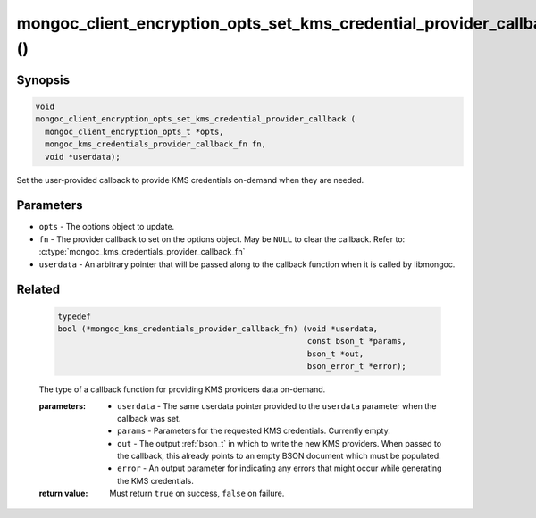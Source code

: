 .. _mongoc_client_encryption_opts_set_kms_credential_provider_callback

mongoc_client_encryption_opts_set_kms_credential_provider_callback ()
=====================================================================

.. versionadded:: 1.23.0

Synopsis
--------

.. code-block:: c

  void
  mongoc_client_encryption_opts_set_kms_credential_provider_callback (
    mongoc_client_encryption_opts_t *opts,
    mongoc_kms_credentials_provider_callback_fn fn,
    void *userdata);

Set the user-provided callback to provide KMS credentials on-demand when they
are needed.

Parameters
----------

- ``opts`` - The options object to update.
- ``fn`` - The provider callback to set on the options object. May be ``NULL``
  to clear the callback. Refer to:
  :c:type:`mongoc_kms_credentials_provider_callback_fn`
- ``userdata`` - An arbitrary pointer that will be passed along to the
  callback function when it is called by libmongoc.

.. seealso:: :doc:`mongoc_auto_encryption_opts_set_kms_credential_provider_callback`

.. _related_mongoc_kms:

Related
-------

  .. -
    The :noindexentry: prevents a one-off index entry for this item.
    Most entities are not documented as Sphinx objects, and thus do not generate
    index entries. Future changes may flip the script.

  .. code-block:: c

    typedef
    bool (*mongoc_kms_credentials_provider_callback_fn) (void *userdata,
                                                         const bson_t *params,
                                                         bson_t *out,
                                                         bson_error_t *error);

  The type of a callback function for providing KMS providers data on-demand.

  :parameters:

    - ``userdata`` - The same userdata pointer provided to the ``userdata``
      parameter when the callback was set.
    - ``params`` - Parameters for the requested KMS credentials. Currently
      empty.
    - ``out`` - The output :ref:`bson_t` in which to write the new
      KMS providers. When passed to the callback, this already points to an
      empty BSON document which must be populated.
    - ``error`` - An output parameter for indicating any errors that might
      occur while generating the KMS credentials.

  :return value: Must return ``true`` on success, ``false`` on failure.
